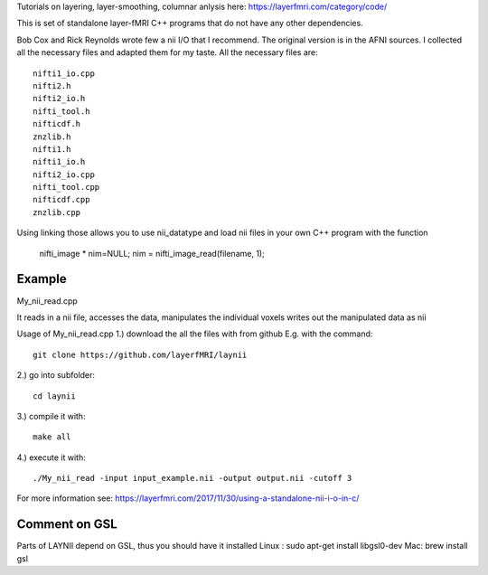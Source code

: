 .. -*- mode: rst -*-

Tutorials on layering, layer-smoothing, columnar anlysis here: https://layerfmri.com/category/code/

.. image:: https://layerfmri.files.wordpress.com/2018/01/sensory_motor_grid.png
    :width: 18px
    :target: https://layerfmri.files.wordpress.com/2018/01/sensory_motor_grid.png
    :alt: example image with layers and columns

    
This is set of standalone layer-fMRI C++ programs that do not have any other dependencies. 


Bob Cox and Rick Reynolds wrote few a nii I/O that I recommend. The original version is in the AFNI sources. 
I collected all the necessary files and adapted them for my taste. All the necessary files are::

    nifti1_io.cpp
    nifti2.h
    nifti2_io.h
    nifti_tool.h
    nifticdf.h
    znzlib.h
    nifti1.h
    nifti1_io.h
    nifti2_io.cpp
    nifti_tool.cpp
    nifticdf.cpp
    znzlib.cpp
    
Using linking those allows you to use nii_datatype and load nii files in your own C++ program with the function


    nifti_image * nim=NULL;
    nim = nifti_image_read(filename, 1);

Example
======

My_nii_read.cpp

It reads in a nii file, accesses the data, manipulates the individual voxels writes out the manipulated data as nii


Usage of My_nii_read.cpp
1.) download the all the files with from github E.g. with the command::

    git clone https://github.com/layerfMRI/laynii
    
2.) go into subfolder::

    cd laynii
    
3.) compile it with::

    make all
    
4.) execute it with::

   ./My_nii_read -input input_example.nii -output output.nii -cutoff 3


For more information see: https://layerfmri.com/2017/11/30/using-a-standalone-nii-i-o-in-c/ 

Comment on GSL
======
Parts of LAYNII depend on GSL, thus you should have it installed
Linux : sudo apt-get install libgsl0-dev
Mac: brew install gsl



